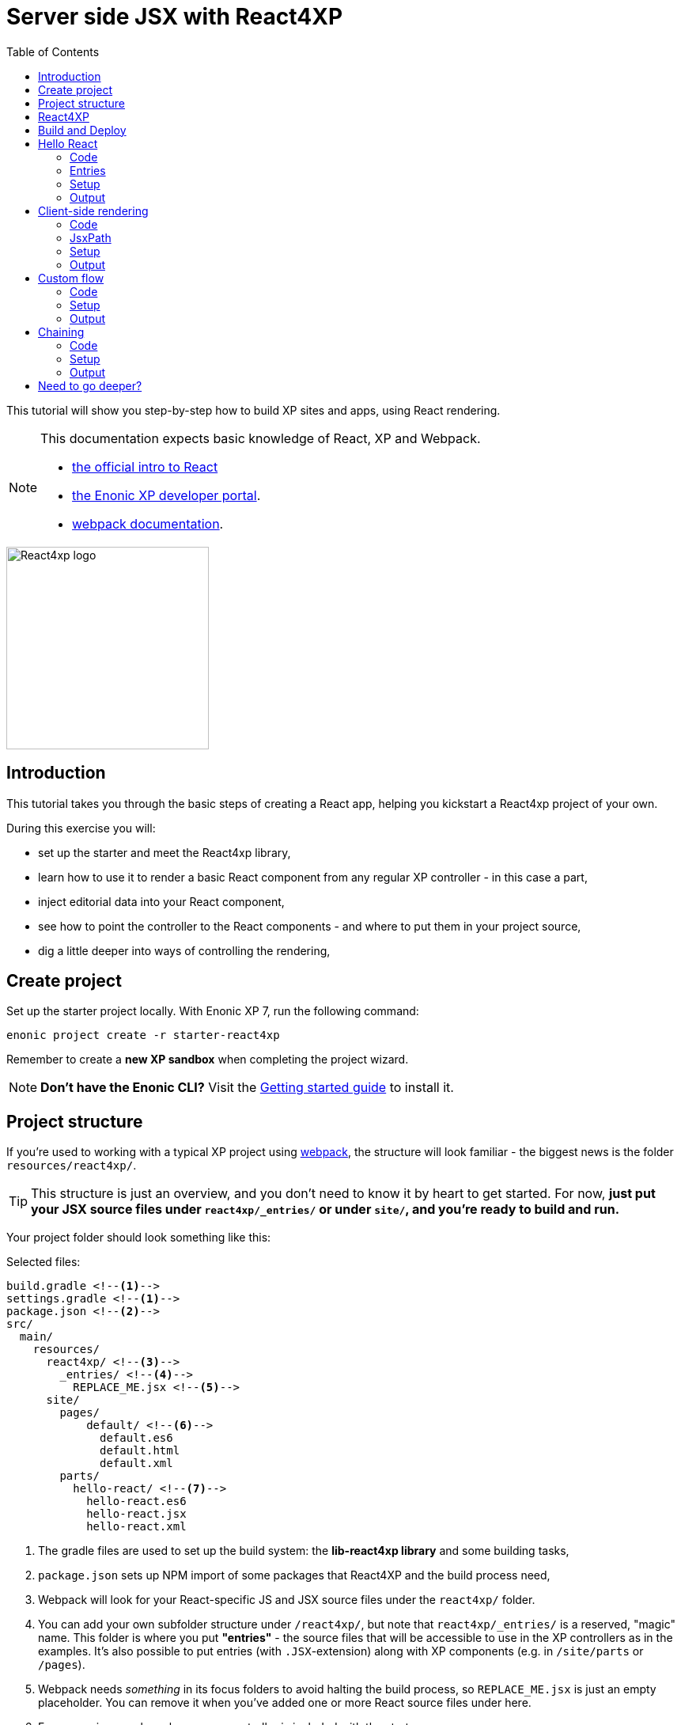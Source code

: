 = Server side JSX with React4XP
:toc: right
:imagesdir: media/

This tutorial will show you step-by-step how to build XP sites and apps, using React rendering.

[NOTE]
====
This documentation expects basic knowledge of React, XP and Webpack.

* https://reactjs.org/tutorial/tutorial.html[the official intro to React]
* https://developer.enonic.com/start[the Enonic XP developer portal].
* https://webpack.js.org/guides/getting-started/[webpack documentation].

====

image::react4xp.svg["React4xp logo" 256px]


== Introduction

This tutorial takes you through the basic steps of creating a React app, helping you kickstart a React4xp project of your own.

During this exercise you will:

- set up the starter and meet the React4xp library,
- learn how to use it to render a basic React component from any regular XP controller - in this case a part,
- inject editorial data into your React component,
- see how to point the controller to the React components - and where to put them in your project source,
- dig a little deeper into ways of controlling the rendering,


== Create project

Set up the starter project locally. With Enonic XP 7, run the following command:

  enonic project create -r starter-react4xp

Remember to create a *new XP sandbox* when completing the project wizard.

NOTE: *Don't have the Enonic CLI?* Visit the https://developer.enonic.com/start[Getting started guide] to install it.



== Project structure

If you're used to working with a typical XP project using https://developer.enonic.com/templates/webpack[webpack], the structure will look familiar -
the biggest news is the folder `resources/react4xp/`.

TIP: This structure is just an overview, and you don't need to know it by heart to get started. For now, *just put your JSX source files under `react4xp/_entries/` or under `site/`, and you're ready to build and run.*

Your project folder should look something like this:

.Selected files:
[source,files]
----
build.gradle <--1-->
settings.gradle <--1-->
package.json <--2-->
src/
  main/
    resources/
      react4xp/ <!--3-->
        _entries/ <!--4-->
          REPLACE_ME.jsx <!--5-->
      site/
        pages/
            default/ <!--6-->
              default.es6
              default.html
              default.xml
        parts/
          hello-react/ <!--7-->
            hello-react.es6
            hello-react.jsx
            hello-react.xml
----

<1> The gradle files are used to set up the build system: the *lib-react4xp library* and some building tasks,
<2> `package.json` sets up NPM import of some packages that React4XP and the build process need,
<3> Webpack will look for your React-specific JS and JSX source files under the `react4xp/` folder.
<4> You can add your own subfolder structure under `/react4xp/`, but note that `react4xp/_entries/` is a reserved, "magic" name. This folder is where you put *"entries"* - the source files that will be accessible to use in the XP controllers as in the examples. It's also possible to put entries (with `.JSX`-extension) along with XP components (e.g. in `/site/parts` or `/pages`).
<5> Webpack needs _something_ in its focus folders to avoid halting the build process, so `REPLACE_ME.jsx` is just an empty placeholder. You can remove it when you've added one or more React source files under here.
<6> For convenience, a bare-bone page controller is included with the starter...
<7> ...along with the first example from this tutorial.


== React4XP

This starter is based on *React4XP*, which is a library and accompanying build structures that facilitate use of React in XP.
React4XP enables you to:

* use JSX in server-side rendering, similar to other XP templating engines
* supports isomorphic client- or serverside rendering and hydration,
* use build flow and compilation with automated optimized asset serving
* aims to be modular and tweakable, making it possible to pop the hood, pick it apart and set things up your own way. Godspeed!
* is flexible enough to cover many more advanced use cases,


== Build and Deploy

To build and deploy the starter app, run this command from your shell:

  enonic project deploy

Accept starting the sandbox.

[NOTE]
====
To verify that your app started successfully, you should find an entry similar to this in the sandbox log:

  2019-04-09 13:40:40,765 INFO ... Application [<name.of.your.app>] installed successfully
====

TIP: For the examples below, you can copy/paste the code examples into your project, or download the examples along with everything needed to run, by using git and checking out the https://github.com/enonic/starter-react4xp/tree/examples[examples branch of starter-react4xp].



== Hello React

Let's make a simple XP part that displays "Hello World", using a react component: `hello-react`.

.Files involved:
[source,files]
----
site/parts/hello-react/
  hello-react.xml
  hello-react.jsx
  hello-react.es6
----



=== Code

Add a *part definition*. It doesn't need anything special, just XP boilerplate:

.hello-react.xml:
[source,xml,linenums,options="nowrap"]
----
<part>
  <display-name>Hello React</display-name>
  <description>Simple example with server-side rendering by default</description>
  <form />
</part>
----

Now for *the React component* itself:

.hello-react.jsx
[source,javascript,linenums,options="nowrap"]
----
import React from 'react';

export default (props) => <p>Hello {props.greetee}!</p>;
----

It takes a `greetee` prop and greets it with a booming "Hello"! This is our first example of an _Entry_:

=== Entries

*_Entries_ in React4XP are the React components that can be accessed by React4XP*. They are just any standard JSX file, as long as it:

. default-exports a function that takes an optional `props` parameter and returns a React element,
. is placed either under the folder `/react4xp/_entries`, or in a part or page folder under `site/`.

When done, they are automatically handled by React4XP and can be easily used in XP controllers:


The *part controller* uses React4XP to render the entry:

.hello-react.es6:
[source,javascript,linenums,options="nowrap"]
----
const portal = require('/lib/xp/portal');
const React4xp = require('/lib/enonic/react4xp');

exports.get = function(request) {
    const component = portal.getComponent();
    const props = { greetee: "world" };

    return React4xp.render(component, props, request);
};
----

It basically just imports `React4xp` and uses the `.render` function, similar to how you might be familiar with from Thymeleaf or other XP template engines:

* The first argument is a reference to the template. In our case the template is the React4XP entry, and React4XP uses the `component` data (for the part itself) to locate the JSX file in the part's own folder (expecting the same file name as the part).
* The second argument, `props`, is similar to the `model` argument in the Thymeleaf renderer. No big surprise: it's passed to the entry's `props`. Here is the _world_ we're about to greet.
* The third `request` argument is necessary for a fully activated React rendering. You _can_ leave it out to render the entry as pure HTML if you like JSX as a pure templating language, but it won't be activated (https://reactjs.org/docs/react-dom.html#hydrate[hydrated]) in the browser.

*The returned response object* from `.render` is sent straight from the controller to the client, and contains:

* a `body` field with a server-side rendering (in static HTML) of the entry with the entered props,
* and some `pageContributions` that make the client activate the React entry (containing the necessary asset links and React hydration commands).

[NOTE]
====
An important difference from Thymeleaf's renderer is that `React4XP.render` generates _a full response object_ that can be directly returned from the controller, instead of just HTML that you need to wrap in a `body` field in the controller's response object.
====

*That's it. This part is ready to display in XP!*


=== Setup

Let's add it to a page in Content Studio and render it:

* Run `enonic project deploy` from your shell, start the sandbox and point your browser to `localhost:8080/admin`.
* Log in to XP and open Content Studio.
* Create some content (e.g. a site with the Default Page controller included with the starter, or a https://market.enonic.com/vendors/enonic/landingpage-lib[a landing page]). Anything with a Region will do.
* Insert the new part into the region, and select the `hello-react` part you just made.
* Enter the preview to view the content outside of Content Studio. You should now see:

[.thumb]
image::hello-world.png["Rendering: Hello World. In fabulous Times New Roman, because a good tutorial has no irrelevant layers of complexity.", width=492px]


=== Output

Curious about what happened here? *View the page source code in the browser* to see what `.render` created - something like this (the number-tagged lines):
[source,html,options="nowrap"]
----
<!DOCTYPE html>
<html>
  <head>(...)</head>

  <body>

    <main data-portal-region="main" class="xp-region">
      <div (...) id="parts_hello-react__main_0">
      	<p data-reactroot="">Hello <!-- -->world<!-- -->!</p> <!--1-->
      </div>
    </main>

    <script src="(...) /react4xp/externals.88e80cab5.js"></script>  <!--2-->
    <script src="(...) /react4xp-client/"></script> <!--3-->
    <script src="(...) /react4xp/site/parts/hello-react/hello-react.js"></script> <!--4-->
    <script defer> <!--5-->
      React4xp.CLIENT.hydrate(
        React4xp['site/parts/hello-react/hello-react'],
        "parts_hello-react__main_0",
        { "greetee": "world", "react4xpId": "parts_hello-react__main_0" }
      );
    </script>

   </body>
</html>
----

<1> A container element with an ID, and inside it: an HTML representation of the JSX entry, pre-rendered by React4XP on the server with the initial props.
<2> A standard `externals` chunk (the exact path may vary with local setups, so it's truncated to `(...)`. The same goes for the cache-busting hash in the filename). This contains React and ReactDOM, built-in with React4XP.
<3> The React4xp client wrapper, which enables the hydration command in point #5, among other things. A global client-side object is created, `React4xp`, which will contain all things React4xp in runtime. The client wrapper is `React4xp.CLIENT`.
<4> The entry itself - the compiled version of `hello-react.jsx`.
<5> Calling `React4xp.CLIENT.hydrate`, the hydration of the entry along with a path pointer to the entry (we'll get back to this below, as the concept of _jsxPath_), the ID of the container element the entry is rendered into, and the props.

[NOTE]
====
We only added the `greetee` prop in the controller. The other one, `react4xpId`, is the unique ID of the component, same as the container element ID. It's always added as a prop for each entry, conveniently helping to separate multiple instances of the same component (e.g. allowing them to share a common redux store without meddling with each other's state).
====



== Client-side rendering

In this example we'll create another part, similar to <<Hello React>>, but with these variations:

* *Use client side rendering* with a `clientRender` flag, turning the entire output into client-side React component.
* *Renter into existing target element* which comes from a Thymeleaf template _before_ the entry is rendered into it.
* *Reuse the "hello-react" template* created in the <<Hello React>> examples
* *Insert editorial data* And use these through the props.

.Files involved:
[source,files]
----
site/parts/
  hello-react/
    hello-react.jsx
  client-render/
    client-render.xml
    client-render.html
    client-render.es6
----



=== Code

*The part definition* is still pretty unremarkable.
Only now there's a `greetee` TextLine input field ready for some editorial text from Content Studio.

.client-render.xml:
[source,xml,linenums,options="nowrap"]
----
<part>
	<display-name>Client Rendering</display-name>
    <description>Client-side rendered react component</description>
	<form>
        <input name="greetee" type="TextLine">
            <label>Who or what should we greet?</label>
            <occurrences minimum="1" maximum="1"/>
            <default>world</default>
        </input>
    </form>
</part>
----

*The thymeleaf template* shows that a target container element can be anywhere in an HTML body - same as in vanilla react - as long as we point to it with a unique element ID. Here: `"second-example-container"`.

.client-render.html
[source,html,linenums,options="nowrap"]
----
<div class="clientrender-example">
    <h2>Client-side rendering example</h2>
    <p>Skips server-side rendering, and instead sets up client-side react to render the entry into the container below:</p>
    <div id="second-example-container"></div>
    <p>(And we're done)</p>
</div>
----

TIP: We've hardcoded the ID here and in the controller for clarity. The best practice however, would be to pass it to thymeleaf through the model - see <<Custom flow>>.

Moving on to *the part controller*, where the React4xp stuff happens:

.client-render.es6:
[source,javascript,linenums,options="nowrap"]
----

const portal = require('/lib/xp/portal');
const React4xp = require('/lib/enonic/react4xp');
const thymeleaf = require('/lib/thymeleaf');

const view = resolve('client-render.html'); <!--1-->

exports.get = function(request) {
    const component = portal.getComponent();

    const preExistingBody = thymeleaf.render(view, {}); <!--1-->

    const props = {
        greetee: component.config.greetee <!--2-->
    };

    const params = {
        <!--3-->
        body: preExistingBody,
        id: 'second-example-container',
        clientRender: true,
    };

    const jsxPath = 'site/parts/hello-react/hello-react'; <!--4-->

    return React4xp.render(jsxPath, props, request, params);
----

What's happening here?

<1> The HTML with the target container element is rendered,
<2> We get the `greetee` value from XP and insert in into the props,
<3> We're adding some *parameters* as a fourth argument object to `.render`:
  * `body` is the HTML body we're inserting the React entry into,
  * `id` is setting the ID, and targeting that container element in `body`,
    - A side note: in the first example, we didn't pass an `id` or a `body` parameter to `.render`, but it still worked. *They are both optional*, React4XP generates what's missing: If no `body` is found, React4xp will generate an empty HTML with a matching element ID. If there's no `id` found either, a random number is used - or data from `component` if you used that in the entry argument. If there's a `body` but it doesn't have any elements with an ID matching the `id` parameter, an empty target container element is added at the end of `body`.
  * `clientRender`: if this is truthy, you get old-school client-side React rendering. `.render` doesn't render the entry on the server-side, but leaves the target container unchanged and instead makes some page contributions that makes the browser build the entry into the target container.
  * There's also an optional `pageContributions` field, for adding pre-existing page contributions to the ones that `.render` generates.

<4> Here an important concept is introduced - the _jsxPath_:

=== JsxPath

*A _jsxPath_ is the name of an entry in React4xp*. Remember how we used the `component` object to refer to the entry in the first example, which is the easiest way but _only works if the entry is in the same folder and has the same name_. Here we want to access the entry (the same entry we used before) from a different part's folder - from _anywhere_ actually. JsxPaths are _name strings_, not paths relative to the controller (so avoid `../` etc).

*Rules of thumb for jsxPaths:*

* If an entry file is a JSX file under `src/main/resources/site`, the jsxPath is the file path relative to `src/main/resources/` - unix-style and without file extension.
* An entry can also be located under `src/main/resources/react4xp/_entries`, and then the jsxPath will be relative to that folder instead.
* If you're ever unsure: all the available jsxPaths are stored in `build/resources/main/assets/react4xp/entries.json`. This file is generated by webpack during build (and shouldn't be deleted or edited).



*Okay, enough - time to run the example!*

=== Setup

- The new part is ready. Add it to some content in Content Studio, the same way you did in <<Client-side rendering>>.
- Change the part's `greetee` field: edit the content, click and mark the "Client-side rendering example" part, and edit the "Who or what should we greet?" field on the right-side config panel. When you save it, the preview should update.

[.thumb]
image::editing-clientside.png["Changing props editorially in Content Studio",width=1037px]


=== Output

If we open a Preview tab and dig into *the output page source*, it's similar to the previous example:
[source,html,options="nowrap"]
----
<body>
  <main data-portal-region="main" class="xp-region">

    <div class="clientrender-example">
      <h2>Client-side rendering example</h2>
      <p>Skips server-side rendering, and instead sets up client-side react to render the entry into the container below:</p>
      <div id="serverside-example-container"></div> <!--1-->
      <p>(And we're done).</p>
    </div>

  </main>

  <script src="(...) /react4xp/externals.88e80cab5.js" ></script>
  <script src="(...) /react4xp-client/" ></script>
  <script src="(...) /react4xp/site/parts/hello-react/hello-react.js"></script> <!--2-->
  <script defer> <!--3-->
    React4xp.CLIENT.render(
        React4xp['site/parts/hello-react/hello-react'],
        "second-example-container" ,
        {
            "greetee":"from the client side",
            "react4xpId":"second-example-container"
        }
    );
  </script>
</body>
----

Most notable differences from the first example:

<1> The target container is now initially empty, there was no rendered HTML from the server.
<2> The imported entry is still the same as in the previous example. This is the compiled version of the JSX component we pointed to with `jsxPath` in the controller.
<3> Instead of `.hydrate`, we're calling `.render`. Our react component is rendered and inserted into the `"serverside-example-container"` element _by the browser_. `React4xp.CLIENT.render` has the same signature as `React4xp.CLIENT.hydrate`: `(entryJsxPath, targetElementId, props)`.





== Custom flow

In this example we won't use `.render`.
Instead, we'll look at a more direct syntax that gives you better control and opportunities for logic steps when you handle the entry.

We'll construct *a data-holding React4xp object* from an entry, manipulate it a little,
and use its built-in methods to render the `body` and the `pageContributions` separately.

Other features demonstrated:

* The target container ID is inserted into `body` by Thymeleaf, which gets it from the data-holding object
* Using an entry outside of XP's `/site/` structure, in the base directory `/react4xp/_entries`
* Making some raw XP page contributions before rendering, with a script with inserted editorial data. Then passing that `pageContributions` object through `.renderPageContributions`, adding it to the React4XP page contributions

.Files involved:
[source,files]
----
react4xp/_entries/
  ColorThing.jsx
site/parts/custom-flow/
  custom-flow.xml
  custom-flow.html
  custom-flow.es6
----



=== Code

*The part definition* now defines some other editorial data: `color`.

.custom-flow.xml:
[source,xml]
----
<part>
  <display-name>Custom Flow</display-name>
  <description>React4xp object syntax, and more</description>
  <form>
    <input name="color" type="TextLine">
      <label>What's the color of the thing?</label>
      <occurrences minimum="1" maximum="1"/>
      <default>red</default>
    </input>
  </form>
</part>
----


*The react component* is inline-styled with the color it gets from the `props`:

.ColorThing.jsx:
[source,JavaScript]
----
import React from 'react';

export default (props) =>
  <div style={{border: `1px dotted ${props.color}`,margin:"5px",padding:"5px" }}>
    <h2>The {props.color} thing</h2>
    <p style={{color: props.color}}>Hey, I'm pretty {props.color}!</p>
  </div>;
----

*The Thymeleaf view* receives the ID of the target container element from Thymeleaf:


.custom-flow.html
[source,html]
----
<div>
    <p>Here comes the thing:</p>
    <div data-th-id="${targetId}"></div>
</div>
----


Finally, the controller:

.custom-flow.es6
[source,JavaScript]
----
const portal = require('/lib/xp/portal');
const React4xp = require('/lib/enonic/react4xp');
const thymeleaf = require('/lib/thymeleaf');

const view = resolve('custom-flow.html');

exports.get = function(request) {
    const component = portal.getComponent();

    const reactObj = new React4xp('ColorThing'); <!--1-->

    reactObj
        .setProps({ color: component.config.color })
        .uniqueId(); <!--2-->

    const model = {
        targetId: reactObj.react4xpId <!--3-->
    };
    const preRenderedBody = thymeleaf.render(view, model);

    const preExistingPageContributions = {
        bodyEnd: `<script>
        	console.log('Okay, rendered the ${reactObj.props.color} thing.');
        		</script>`
    }; <!--3-->

    return { <!--4-->

        body: reactObj.renderBody({
            body: preRenderedBody, <!--5-->
        }),

        pageContributions: (request.mode === 'live' || request.mode === 'preview') ? <!--6-->
            reactObj.renderPageContributions({ <!--7-->
                pageContributions: preExistingPageContributions
            }) :
            undefined
    }
};
----


<1> Constructing the data-holding React4XP object `reactObj`. The constructor takes *one mandatory argument*: an entry reference. Just like the first argument in `.render`, the entry reference can be a jsxPath OR an XP component object. Here it's a jsxPath. So why is `ColorThing`, and _only_ that, the jsxPath to `ColorThing.jsx`? Because the JSX file is at the root level of the React4XP _entries base folder_: `src/main/resources/react4xp/_entries`.
<2> The React4XP object has setter methods that return the object itself, so you can set any optional attributes with a chained builder pattern like in the example, or separately. The uniqueId() method forces the ID of the object and the target container element to be unique. If an object doesn't have an ID, this will be called by default when rendering (so we could have just skipped it here). The order of the setter methods doesn't matter. This example is equivalent to:
	reactObj.setProps({color: component.config.color});
	reactObj.uniqueId();
<3> We can read attributes from `reactObj` before the rendering. At this point, the ID (`react4xpId`) and `props` are set in it. We read them out and injecting them into the thymeleaf model and into some random page contributions.
<4> Here, `body` and `pageContributions` are rendered separately (`renderBody` and `renderPageContributions`). Remember that this is different from `.render` which does everything in one go.
<5> The Thymeleaf-rendered `body` is given to `.renderBody`, which will insert react into that HTML. Again, the `body` parameter is optional - if we don't submit it `.renderBody` will just generate a target container for you, with a matching ID.
<6> The other difference from `.render`: _there's no automatic selection of rendering mode here_. If we want to *avoid active client-side JS running in Content Studio's _edit_ and _inline_ modes*, we now need to do it manually: detect the viewing mode from the `request` object and just skip the pageContributions.
<7> We render the necessary page contributions for activating the entry, and pass `preExistingPageContributions` through `.renderPageContributions` - just adding it to the rendered page contributions. The `pageContributions` parameter is optional.

[NOTE]
====
Just like the `.render` method in examples 01 and 02, we can control `.renderBody` and `.renderPageContributions` with the `clientRender` parameter. In this example, we called them both without it (so `body` is rendered on the server-side into the HTML, and `.hydrate` is called on the body in the client, instead of `.render`).
The `clientRender` parameter *should match between the two rendering functions* for a React4XP object: if we add it to `.renderBody` (and it's true/truthy), we should add it to `.renderPageContributions` too.
====

*Okay, let's take a look!*


=== Setup

Like before, open Enonic XP Content Studio, add the new part to some content, select and edit it and change the Color of the Thing, for example to "blue".

Save, it should look something like this:

[.thumb]
image::the-blue-thing2.png["Rendered text in Content Studio is blue, and says: the blue thing" width=1068px]


=== Output

If we open it in Preview and look at the browser console, we also see that the little `console.log` script from the controller has picked up the `color` prop from the React4XP object:

[.thumb]
image::the-blue-thing.png["Rendered preview looks the same as in Content Studio, but now we also see that the expected output was printed in the browser console." width=1068px]


*The output page source* should similar to this (and similar to what `.render` generated earlier):

[source,html,options="nowrap"]
----
<body>
    <main data-portal-region="main" class="xp-region">

        <div data-portal-component-type="part">
            <p>Here comes the thing:</p>
            <div></div>
            <div id="_99689402">
                <div style="border:1px dotted blue;margin:5px;padding:5px" data-reactroot="">
                    <h2>The <!-- -->blue<!-- --> thing</h2>
                    <p style="color:blue">Hey, I'm pretty <!-- -->blue<!-- --> !</p>
                </div>
            </div>
        </div>

    </main>
    <script src="(...) react4xp/externals.88e80cab5.js"></script>
    <script src="(...) react4xp-client/"></script>

    <script>console.log('Okay, rendered the blue thing.');</script>

    <script src="(...) react4xp/ColorThing.js"></script>
    <script defer>React4xp.CLIENT.hydrate(React4xp['ColorThing'], "_99689402", {
        "color": "blue",
        "react4xpId": "_99689402"
    });</script>
</body>
----

NOTE: the random but matching ID (_uniqueId_) of the target container and in the `React4xp.CLIENT.hydrate` call.


== Chaining

Demonstrating some final features:

- We'll stay with the syntax from the previous example, and that lets us make *a part with multiple entries* - both different entries and reusing multiple instances of the same entry.
  * *Chaining:* We'll see how rendered bodies and page contributions are passed through all the entries, before returning the final `body` and `pageContribution` to the response object.
- Importing other React components into your entries - both other entries and React components from dependency *chunks*:
  * Webpack compiles and packs code into "sub-libraries", for bundling up and optimizing code that's frequently imported by other entries (or chunks).

Obviously, this is gonna be the most complex example. Also, some of the React components in this example will be _stateful and active_ on the client (this doesn't really demonstate anything - active components don't require anything special from React4XP, we've just been using passive components until now).


.Files involved:
[source,files]
----
react4xp/
  _entries/
    mySubfolder/ <!--1-->
      BuilderClickerEntry.jsx
  myChunk/ <!--2-->
    BuilderClicker.jsx
site/parts:
  /chaining/
    chaining.jsx
    chaining.xml
    chaining.html
    chaining.es6
----

Just make a mental note of a difference from before - *two added subfolders:*

<1> `mySubfolder` under `react4xp/_entries/`
<2> `myChunk` under `react4xp/`

They are important in two ways, we'll see how in a moment.


=== Code

The first entry:

.react4xp/_entries/mySubfolder/BuilderClickerEntry.jsx:
[source,JavaScript]
----
import React from 'react';

import BuilderClicker from '../../myChunk/BuilderClicker';

export default (props) => <div className="builderclicker-entry">
		<BuilderClicker {...props} />
	</div>;
----

Some repetition from before: remember how *JSX files below `react4xp/_entries` will be compiled to entries, with a jsxPath relative to that folder and without the file extension*? So this will be an entry with the jsxPath `mySubfolder/BuilderClickerEntry`.

It's functionally pretty slim, it doesn't do much except import another React component, `react4xp/myChunk/BuilderClicker` and pass the props down to it. Since `BuilderClicker` is not under `react4xp/_entries`, it's not an entry and can't be used by React4XP. Which is why it needs an entry like this.


*A slightly heavier, non-entry React component:*

.react4xp/myChunk/BuilderClicker.jsx:
[source,javascript,linenums,options="nowrap"]
----
import React from 'react';

class BuilderClicker extends React.Component {
    constructor(props) {
        super(props);
        this.state = {
            first: props.first,
            second: props.second,
        }
    };

    // Doubles the 'first' or 'second' string in state, depending on the key.
    makeMore = (key) => {
        this.setState({[key]: this.state[key] + " " + this.state[key]});
    };

    render() {
        return <div className="builderclicker">
            <h3 style={{color:"green"}}>
                <span onClick={() => this.makeMore('first')}
                      style={{cursor: "pointer"}}
                      className="first">{this.state.first}
                </span> <span onClick={() => this.makeMore('second')}
                      style={{cursor: "pointer"}}
                      className="second">{this.state.second}</span>
            </h3>
        </div>;
    }
};

export default (props) => <BuilderClicker {...props} />;
----


`BuilderClicker` displays two texts in one line, and builds more by doubling each of the texts whenever they are clicked in the browser.

This is a _non-entry_ React component, that will be imported by several of the entries in this example (`BuilderClickerEntry` is one of them). Because of its source file location, `BuilderClicker` will be compiled into a highly reuseable, optimized and auto-handled chunk called `myChunk`:

==== Chunks:


*JSX files that are _not_ under `site/` or `react4xp/_entries` won't be compiled into entries*. They don't have a jsxPath, and *need to be imported by an entry* to be used in React4XP (or to be precise: they must be part of an import tree with an entry on top).

*Everything that's imported from files in other subfolders below `react4xp/` will be compiled into chunks*. These are "sub-library" code bundles with the same name as the subfolder. They are *optimized* for repeated loading and runtime import, and cached for reuse, with a cache-busting content hash added to the file name.

Chunks are made to be *fire-and-forget:* you don't need to handle them in any way after naming the subfolders and importing the contents correctly. React4xp takes care of them during serving, caching and server-side rendering.

One recommended usage - an entry as a bridge between React4xp and more heavyweight React components:

[TIP]
====
*Since the chunks are most optimized, it's recommended to keep the entries slim and put as much of the heavy and reusable stuff as possible into chunks.* Also, it's best to keep the non-entries in chunks: each JSX entry is compiled to its own separate JS file. If an entry imports a non-entry piece of code that's _not in a chunk either_, it will just be compiled into the entry's JS "bundle", making it more heavy-weight.
====


*Another entry in the part:*

.site/parts/chaining/chaining.jsx:
[source,javascript,linenums,options="nowrap"]
----
import React from 'react';
import BuilderClickerEntry from '../../../react4xp/_entries/mySubfolder/BuilderClickerEntry';

export default (props) => <BuilderClickerEntry {...props} />;
----

Three things to note here:

* An entry can import and nest another entry just fine (if you should ever need to),
* The same React component, `BuilderClicker`, is imported from its chunk more than once in the same part (but only loaded once in the client),
* The two instances of it are functional and independent in the client. The fact that it's imported into the part through two different entries doesn't matter for this - we'll show this by using _this_ entry twice in the controller.


*The part definition* doesn't define anything editorial this time:

.site/parts/chaining/chaining.xml:
[source,xml]
----
<part>
  <display-name>Chaining</display-name>
  <description>Multiple react components, chaining, nesting, hydration</description>
  <form />
</part>
----


*The part view* has two target containers (with hardcoded IDs) and a horizontal divider, and clearly expects some more containers to be added:

.site/parts/chaining/chaining.html:
[source,html,linenums,options="nowrap"]
----
<div class="chaining-example">
    <h1>04 - Chaining Example</h1>
    <p>These two target containers existed in the HTML:</p>
    <div id="a-target-container"></div>
    <div id="another-target-container"></div>

    <hr style="display:block; margin:20px; width:100%; height:1px; border:1px dotted #aaa;"/>
    <p>The rest of the containers don't exist before rendering, but are inserted at the end:</p>
</div>
----


And finally, the juicy part controller:


.site/parts/chaining/chaining.es6:
[source,javascript,linenums,options="nowrap"]
----
const portal = require('/lib/xp/portal');
const thymeleaf = require('/lib/thymeleaf');
const React4xp = require('/lib/enonic/react4xp');

const view = resolve("chaining.html");

exports.get = function(request) {
    const component = portal.getComponent();

    const clientRender = (request.mode !== 'edit' && request.mode !== 'inline'); <!--1-->


    const firstReact4xpObj = new React4xp('mySubfolder/BuilderClickerEntry') <!--2-->
        .setId("a-target-container")
        .setProps({
            first: "Click",
            second: "ME!"
        });

    const secondReact4xpObj = new React4xp(component) <!--3-->
        .setId("another-target-container")
        .setProps({
            first: "No click ME!",
            second: "I do the exact same thing only better!"
        });

    // ------------------------------ A horizontal separator comes here in the view:
    // a new section where React4XP generates and inserts target containers where the
    // IDs didn't exist in the HTML


    const thirdReact4xpObj = new React4xp(component) <!--4-->
        .setId("a-third-container-doesnt-exist-but-will-be-generated") <!--5-->
        .setProps({
            first: "Here I am.",
            second: "Again."
        });


    let body = thymeleaf.render(view, {});

    body = firstReact4xpObj.renderBody({ body }); <!--6-->
    body = secondReact4xpObj.renderBody({ body, clientRender });
    body = thirdReact4xpObj.renderBody({ body });

    let pageContributions = firstReact4xpObj.renderPageContributions();
    pageContributions = secondReact4xpObj.renderPageContributions({
    	pageContributions,
    	clientRender
    });
    pageContributions = thirdReact4xpObj.renderPageContributions({ pageContributions });


    ['first', 'second', 'third', 'fourth'].forEach(cardinalNum => {	<!--7-->
        const notUniqueComp = new React4xp(
            	'site/parts/hello-react/hello-react'
            )
            .setId('this-is-not-unique')
            .setProps({ greetee: `${cardinalNum} repeated thing`});

        body = notUniqueComp.renderBody({ body });
        pageContributions = notUniqueComp.renderPageContributions({ pageContributions });
    });


    ['first', 'second', 'third', 'fourth'].forEach(cardinalNum => {
        const uniqueComp = new React4xp(
            	'site/parts/hello-react/hello-react'
            )
            .setId('this-id-is-unique').uniqueId() <!--8-->
            .setProps({ greetee: `${cardinalNum} unique thing`});

        body = uniqueComp.renderBody({body});
        pageContributions = uniqueComp.renderPageContributions({ pageContributions });
    });


    return { <!--9-->
        body,
        pageContributions: clientRender ?
            pageContributions :
            undefined,
    };
};

----


<1> *Content Studion and client-side rendering/hydration:* Just like we did in the previous example, it's a good idea to respond to XP's viewing mode: are the react components being displayed inside Content Studio (request.mode is 'edit' or 'inline')? If so, the client-side JS of Content  Studio may clash with react's JS. We're making a boolean `clientRender` for common control of all the entries in this part. This allows client-side rendering and hydration only outside Content Studio, and makes React4xp render static and un-hydrated HTML visualizations inside Content Studio - giving a visualization everywhere but activation only outside of Content Studio. Repetition: the `React4xp.render` shorthand function does all this automatically, if you prefer that.
<2> Importing `BuilderClicker` from `myChunk` a first time, through `BuilderClickerEntry`...
<3> ...and a sceond time, through the part's own entry (referred by `component`) which nests `BuilderClickerEntry`...
<4> ...and a third time, through the same part's own entry again.
<5> From here on down, none of the IDs will exist as target element IDs in the body. React4XP auto-handles this by inserting them at the end of `body`, in the order of chaining:
<6> *Chaining:* First creates a `body` starting point from the local Thymeleaf template. This is _passed through_ the `.renderBody` method of all the React4XP objects, each one expanding `body` by inserting either just a container element (`clientRender`) or rendering more React into it. `firstReact4xpObj` and `thirdReact4xpObj` will be server-side-rendered, `secondReact4xpObj` will be client-side-rendered. Note how *the `clientRender` parameter matches for each React4XP object*, between the `renderBody` and `.renderPageContributions` calls in the next step. `.renderPageContributions` works the same way: a `pageContributions` object is expanded with activating scripts for each time it passes through a React4XP object. `.renderPageContributions` only appends what's necessary, so that shared components and chunks etc aren't loaded more than once in the client.
<7> Making 4 unique React4XP objects from the same entry, with different props, and adding them to the chain. _They all have the same ID_ (`'this-is-not-unique'`), so they will be rendered and overwritten into the same container element - so only the last one of them survives and is visible.
<8>	So the lesson is to force the IDs to be unique, by adding a `.uniqueId()` call in each iteration. Now that the IDs are different, and they each get their own container element and all four are visibly rendered.
<9> And finally, outputting the results of the chain (although the pageContributions are skipped inside Content Studio).

[NOTE]
====
In this example we're making a new React4xp object for each rendering. An object can in principle be re-rendered, *but rendering a body or pageContribution will lock the ID* of the object.

In other words: we can use an _entry_ multiple times target1ing different container elements by using different React4XP objects. And we can render the same _React4XP object_ into the same container multiple times (if we should need to). But *trying to change the ID and target element will throw an error after an object's first rendering.*
====

=== Setup


Add this part the same way as in the previous examples and look at it in the Preview - you should see this:

[.thumb]
image::chaining2.png["You clicked, Sir? I am but a humble screenshot!" width=1036px]

The few things worth confirming here:

* A *many-to-many relationship*: all of the entries and React4xp objects were visualized by a single part here. And some of the entries have been used in other parts and across several React4xp objects.
* This is but a humble screenshot, but in the actual Preview outside of Content Studio, the green rendered `BuilderClicker` instances are now *active* and respond to clicks as defined in `BuilderClicker`: clicking the first or second half of each of them doubles the clicked text (this activation happened in the `.hydrate` steps for server-side rendered entries, and in the actual rendering for client-side rendered ones).
* The clicks and reponses are *isolated* to the instance that was actually clicked: even though they are technically the same entry `BuilderClicker`, they each have their own state. This is not because `BuilderClicker` is nested differently in them, but because their ID's are different,
* There's only one "...repeated thing" but four "...unique thing", as explained above (point 7 and 8 in the controller code)

=== Output

*The output page source* to the client is much longer now. If you want to dive into that, it would look something like this:

.Huge page source:
[source,html]
----
<!DOCTYPE html>
<html>
    <head></head>

    <body>

        <main data-portal-region="main" class="xp-region">
            <div data-portal-component-type="part" class="chaining-example">
                <h1>04 - Chaining Example</h1>
                <p>These two target containers existed in the HTML:</p>

                <div id="a-target-container"> <!--1-->
                    <div class="builderclicker-entry" data-reactroot="">
                        <div class="builderclicker">
                            <h3 style="color:green">
                                <span style="cursor:pointer" class="first">Click</span>
                                <span style="cursor:pointer" class="second">ME!</span>
                            </h3>
                        </div>
                    </div>
                </div>

                <div id="another-target-container"></div> <!--1-->

                <hr style="display:block; margin:20px; width:100%; height:1px; border:0; border-bottom:1px dotted #aaa;"/>
                <p>The rest of the containers don't exist before rendering, but are generated and inserted at the end:</p>
                <br/>

                <div id="a-third-container-doesnt-exist-but-will-be-generated">  <!--2-->
                    <div class="builderclicker-entry" data-reactroot="">
                        <div class="builderclicker">
                            <h3 style="color:green">
                                <span style="cursor:pointer" class="first">Here I am.</span>
                                <span style="cursor:pointer" class="second">Again.</span>
                            </h3>
                        </div>
                    </div>
                </div>

                <div id="this-is-not-unique">  <!--3-->
                	<p data-reactroot="">Hello <!-- -->fourth repeated thing<!-- --> !</p>
                </div>

                <div id="this-id-is-unique_82264525">
                	<p data-reactroot="">Hello <!-- -->first unique thing<!-- --> !</p>
                </div>
                <div id="this-id-is-unique_92592361">
                	<p data-reactroot="">Hello <!-- -->second unique thing<!-- --> !</p>
                </div>
                <div id="this-id-is-unique_73808051">
                	<p data-reactroot="">Hello <!-- -->third unique thing<!-- --> !</p>
                </div>
                <div id="this-id-is-unique_54219185">
                	<p data-reactroot="">Hello <!-- -->fourth unique thing<!-- --> !</p>
                </div>
            </div>
        </main>

        <script src=" (...) /react4xp/externals.88e80cab5.js"></script>
        <script src=" (...) /react4xp-client/"></script>
        <script src=" (...) /react4xp/myChunk.b26b22ea4.js"></script>  <!--4-->

        <script src=" (...) /react4xp/mySubfolder/BuilderClickerEntry.js"></script>
        <script defer>
            React4xp.CLIENT.hydrate(
                React4xp['mySubfolder/BuilderClickerEntry'],
                "a-target-container",
                {
                    "first": "Click",
                    "second": "ME!",
                    "react4xpId": "a-target-container"
                }
            );
        </script>

        <script src=" (...) /react4xp/site/parts/chaining/chaining.js"></script>  <!--5-->
        <script defer>
            React4xp.CLIENT.render(
                React4xp['site/parts/chaining/chaining'],
                "another-target-container",
                {
                    "first": "No click ME!",
                    "second": "I do the exact same thing only better!",
                    "react4xpId": "another-target-container"
                }
            );
        </script>
        <script defer>
            React4xp.CLIENT.hydrate(
                React4xp['site/parts/chaining/chaining'],
                "a-third-container-doesnt-exist-but-will-be-generated",
                {
                    "first": "Here I am.",
                    "second": "Again.",
                    "react4xpId": "a-third-container-doesnt-exist-but-will-be-generated"
                }
            );
        </script>

        <script src=" (...) /react4xp/site/parts/hello-react/hello-react.js"></script> <!--5-->
        <script defer>
            React4xp.CLIENT.hydrate(
                React4xp['site/parts/hello-react/hello-react'], <!--3-->
                "this-is-not-unique",
                {
                    "greetee": "first repeated thing",
                    "react4xpId": "this-is-not-unique"
                }
            );
        </script>
        <script defer>
            React4xp.CLIENT.hydrate(
                React4xp['site/parts/hello-react/hello-react'],
                "this-is-not-unique",
                {
                    "greetee": "second repeated thing",
                    "react4xpId": "this-is-not-unique"
                }
            );
        </script>
        <script defer>
            React4xp.CLIENT.hydrate(
                React4xp['site/parts/hello-react/hello-react'],
                "this-is-not-unique",
                {
                    "greetee": "third repeated thing",
                    "react4xpId": "this-is-not-unique"
                }
            );
        </script>
        <script defer>
            React4xp.CLIENT.hydrate(
                React4xp['site/parts/hello-react/hello-react'],
                "this-is-not-unique",
                {
                    "greetee": "fourth repeated thing",
                    "react4xpId": "this-is-not-unique"
                }
            );
        </script>
        <script defer>
            React4xp.CLIENT.hydrate(
                React4xp['site/parts/hello-react/hello-react'],
                "this-id-is-unique_82264525",
                {
                    "greetee": "first unique thing",
                    "react4xpId": "this-id-is-unique_82264525"
                }
            );
        </script>
        <script defer>
            React4xp.CLIENT.hydrate(
                React4xp['site/parts/hello-react/hello-react'],
                "this-id-is-unique_92592361",
                {
                    "greetee": "second unique thing",
                    "react4xpId": "this-id-is-unique_92592361"
                }
            );
        </script>
        <script defer>
            React4xp.CLIENT.hydrate(
                React4xp['site/parts/hello-react/hello-react'],
                "this-id-is-unique_73808051",
                {
                    "greetee": "third unique thing",
                    "react4xpId": "this-id-is-unique_73808051"
                }
            );
        </script>
        <script defer>
            React4xp.CLIENT.hydrate(
                React4xp['site/parts/hello-react/hello-react'],
                "this-id-is-unique_54219185",
                {
                    "greetee": "fourth unique thing",
                    "react4xpId": "this-id-is-unique_54219185"
                }
            );
        </script>
    </body>
</html>

----


Just confirming what you surely guessed would happen:

<1> While the first and third React4XP objects were server-side rendered and hydrated, the second one was client-side rendered into an empty container.
<2> Several of the containers that were output weren't defined in the original Thymeleaf template, and were only rendered because the ID wasn't found.
<3> Only one container with _"this-is-not-unique"_ was rendered for the same reason: that ID had already been inserted. So all the corresponding React4XP objects were server-side rendered into that one. This would also happen with client-side rendering! Also look further down: the client is asked to `hydrate` all four instances, which will log errors in the console since the content doesn't match.
<4> React4xp automatically traced the dependency to `myChunk.<hash>.js` and added this import to the page contributions because that's where `BuilderClicker` comes from.
<5> Although several of the generated assets are _used_ more than once, the page contributions are trimmed for duplicates so each of them are only _downloaded to the client_ once.


== Need to go deeper?

Thats _most_ of what React4XP offers. For more technical details, some corner-case features, adaptability and more complex functionality, we will shortly release on the Enonic pages a full API overview and other in-depth documentation for the library and build setup.
